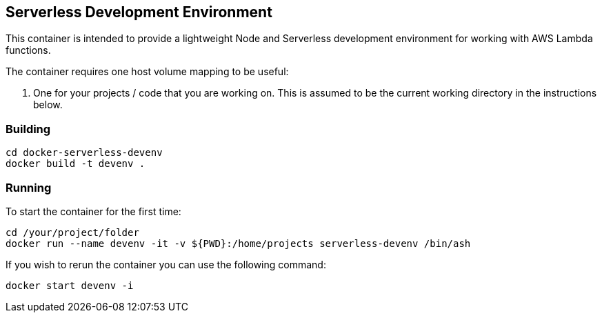 == Serverless Development Environment 

This container is intended to provide a lightweight Node and Serverless development environment for working with AWS Lambda functions. 

The container requires one host volume mapping to be useful: 

. One for your projects / code that you are working on. This is assumed to be the current working directory in the instructions below.


=== Building 

----
cd docker-serverless-devenv
docker build -t devenv .
----

=== Running

To start the container for the first time:

[source,language="bash"]
----
cd /your/project/folder
docker run --name devenv -it -v ${PWD}:/home/projects serverless-devenv /bin/ash
----


If you wish to rerun the container you can use the following command:

[source,language="bash"]
----
docker start devenv -i
----

//end
